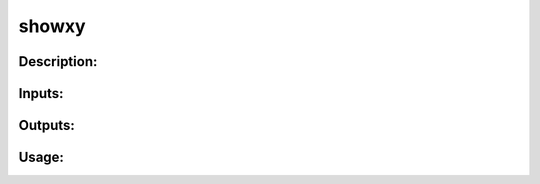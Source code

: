 showxy
------

Description:
^^^^^^^^^^^^

Inputs:
^^^^^^^

Outputs:
^^^^^^^^

Usage:
^^^^^^

.. argparse::
   :ref: rapidtide.workflows.showxy._get_parser
   :prog: showxy
   :func: _get_parser

   Debugging options : @skip
      skip debugging options


